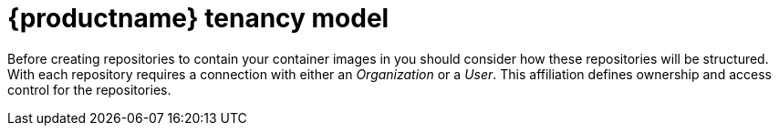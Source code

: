 // Module included in the following assembles:

// * quay_io/master.adoc
// * use_quay/master.adoc

:_mod-docs-content-type: CONCEPT
[id="user-org-intro_{context}"]
= {productname} tenancy model

Before creating repositories to contain your container images in 
ifeval::["{context}" == "quay-io"]
{quayio},
endif::[]
ifeval::["{context}" == "use-quay"]
{productname},
endif::[]
you should consider how these repositories will be structured. With
ifeval::["{context}" == "quay-io"]
{quayio},
endif::[]
ifeval::["{context}" == "use-quay"]
{productname},
endif::[]
each repository requires a connection with either an _Organization_ or a _User_. This affiliation defines ownership and access control for the repositories.

////
[discrete]
[id="tenancy-model"]
== Tenancy model

image:178_Quay_architecture_0821_tenancy_model.png[Tenancy model]

* **Organizations** provide a way of sharing repositories under a common namespace that does not belong to a single user. Instead, these repositories belong to several users in a shared setting, such as a company.

* **Teams** provide a way for an Organization to delegate permissions. Permissions can be set at the global level (for example, across all repositories), or on specific repositories. They can also be set for specific sets, or groups, of users. 

* **Users** can log in to a registry through the web UI or a by using a client like Podman and using their respective login commands, for example, `$ podman login`. Each user automatically gets a user namespace, for example, `<quay-server.example.com>/<user>/<username>`, or `quay.io/<username>` if you are using {quayio}.

ifeval::["{context}" == "use-quay"]
* **Superusers** have enhanced access and privileges through the *Super User Admin Panel* in the user interface. Superuser API calls are also available, which are not visible or accessible to normal users. 
endif::[]

* **Robot accounts** provide automated access to repositories for non-human users like pipeline tools. Robot accounts are similar to {ocp} *Service Accounts*. Permissions can be granted to a robot account in a repository by adding that account like you would another user or team.
////